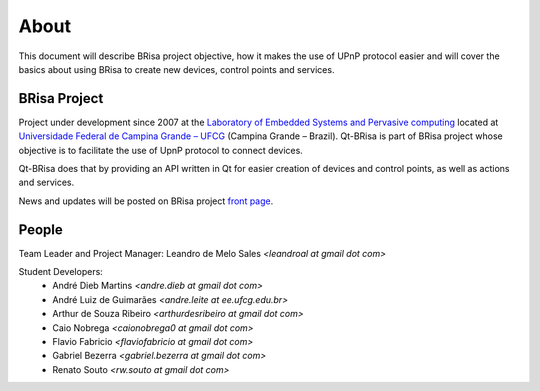 .. _about-index:

##########
 About
##########

This document will describe BRisa  project objective, how it makes the use of UPnP
protocol easier and will cover the basics about using BRisa to create new devices, control points and services.


***************
 BRisa Project
***************

Project under development since 2007 at the `Laboratory of Embedded Systems and
Pervasive computing <http://embedded.ufcg.edu.br>`_ located at `Universidade
Federal de Campina Grande – UFCG <http://ufcg.edu.br>`_ (Campina Grande – Brazil).
Qt-BRisa is part of BRisa project whose objective is to facilitate the use of UpnP protocol to connect devices. 

Qt-BRisa does that by providing an API written in Qt for easier creation of devices and control points, as well as actions and services.

News and updates will be posted on BRisa project `front page
<http://brisa.garage.maemo.org>`_.


********
 People
********

Team Leader and Project Manager: Leandro de Melo Sales *<leandroal at gmail dot com>*

Student Developers:
    * André Dieb Martins *<andre.dieb at gmail dot com>*
    * André Luiz de Guimarães *<andre.leite at ee.ufcg.edu.br>*
    * Arthur de Souza Ribeiro *<arthurdesribeiro at gmail dot com>*
    * Caio Nobrega *<caionobrega0 at gmail dot com>*
    * Flavio Fabricio *<flaviofabricio at gmail dot com>*
    * Gabriel Bezerra *<gabriel.bezerra at gmail dot com>*
    * Renato Souto *<rw.souto at gmail dot com>*


